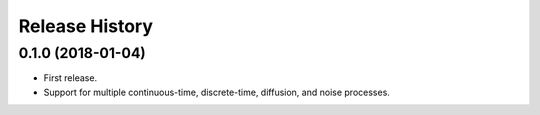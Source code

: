 Release History
---------------

0.1.0 (2018-01-04)
~~~~~~~~~~~~~~~~~~

* First release.
* Support for multiple continuous-time, discrete-time, diffusion, and noise
  processes.
